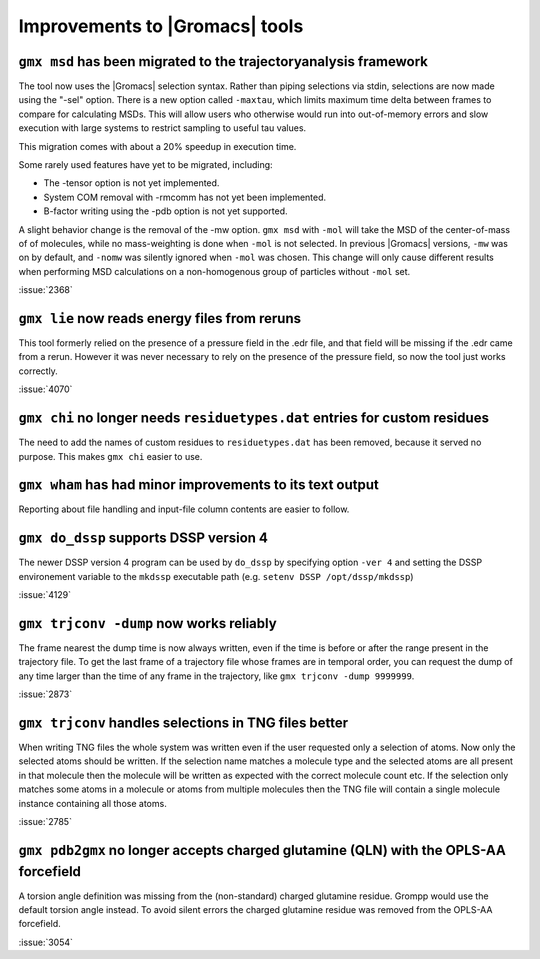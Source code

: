 Improvements to |Gromacs| tools
^^^^^^^^^^^^^^^^^^^^^^^^^^^^^^^

.. Note to developers!
   Please use """"""" to underline the individual entries for fixed issues in the subfolders,
   otherwise the formatting on the webpage is messed up.
   Also, please use the syntax :issue:`number` to reference issues on GitLab, without the
   a space between the colon and number!

``gmx msd`` has been migrated to the trajectoryanalysis framework
"""""""""""""""""""""""""""""""""""""""""""""""""""""""""""""""""

The tool now uses the |Gromacs| selection syntax. Rather than piping selections via stdin,
selections are now made using the "-sel" option. There is a new option called ``-maxtau``,
which limits maximum time delta between frames to compare for calculating MSDs. This will allow
users who otherwise would run into out-of-memory errors and slow execution with large systems
to restrict sampling to useful tau values.

This migration comes with about a 20% speedup in execution time.

Some rarely used features have yet to be migrated, including:

- The -tensor option is not yet implemented.
- System COM removal with -rmcomm has not yet been implemented.
- B-factor writing using the -pdb option is not yet supported.

A slight behavior change is the removal of the -mw option. ``gmx msd`` with ``-mol`` will
take the MSD of the center-of-mass of of molecules, while no mass-weighting is done
when ``-mol`` is not selected. In previous |Gromacs| versions, ``-mw`` was on by default,
and ``-nomw`` was silently ignored when ``-mol`` was chosen. This change will only cause
different results when performing MSD calculations on a non-homogenous group of particles without
``-mol`` set.

:issue:`2368`

``gmx lie`` now reads energy files from reruns
""""""""""""""""""""""""""""""""""""""""""""""

This tool formerly relied on the presence of a pressure field in the .edr file,
and that field will be missing if the .edr came from a rerun. However it was
never necessary to rely on the presence of the pressure field, so now the
tool just works correctly.

:issue:`4070`

``gmx chi`` no longer needs ``residuetypes.dat`` entries for custom residues
""""""""""""""""""""""""""""""""""""""""""""""""""""""""""""""""""""""""""""

The need to add the names of custom residues to ``residuetypes.dat`` has been
removed, because it served no purpose. This makes ``gmx chi`` easier to use.

``gmx wham`` has had minor improvements to its text output
""""""""""""""""""""""""""""""""""""""""""""""""""""""""""

Reporting about file handling and input-file column contents are easier to
follow.

``gmx do_dssp`` supports DSSP version 4
"""""""""""""""""""""""""""""""""""""""

The newer DSSP version 4 program can be used by ``do_dssp`` by specifying 
option ``-ver 4`` and setting the DSSP environement variable to the ``mkdssp``
executable path (e.g. ``setenv DSSP /opt/dssp/mkdssp``)

:issue:`4129`

``gmx trjconv -dump`` now works reliably
""""""""""""""""""""""""""""""""""""""""

The frame nearest the dump time is now always written, even if the
time is before or after the range present in the trajectory file. To
get the last frame of a trajectory file whose frames are in temporal
order, you can request the dump of any time larger than the time of
any frame in the trajectory, like ``gmx trjconv -dump 9999999``.

:issue:`2873`

``gmx trjconv`` handles selections in TNG files better
""""""""""""""""""""""""""""""""""""""""""""""""""""""

When writing TNG files the whole system was written even if the user requested only a
selection of atoms. Now only the selected atoms should be written. If the selection name
matches a molecule type and the selected atoms are all present in that molecule
then the molecule will be written as expected with the correct molecule count etc.
If the selection only matches some atoms in a molecule or atoms from multiple molecules
then the TNG file will contain a single molecule instance containing all those atoms.

:issue:`2785`

``gmx pdb2gmx`` no longer accepts charged glutamine (QLN) with the OPLS-AA forcefield
"""""""""""""""""""""""""""""""""""""""""""""""""""""""""""""""""""""""""""""""""""""

A torsion angle definition was missing from the (non-standard) charged glutamine
residue. Grompp would use the default torsion angle instead. To avoid silent errors
the charged glutamine residue was removed from the OPLS-AA forcefield.

:issue:`3054`
